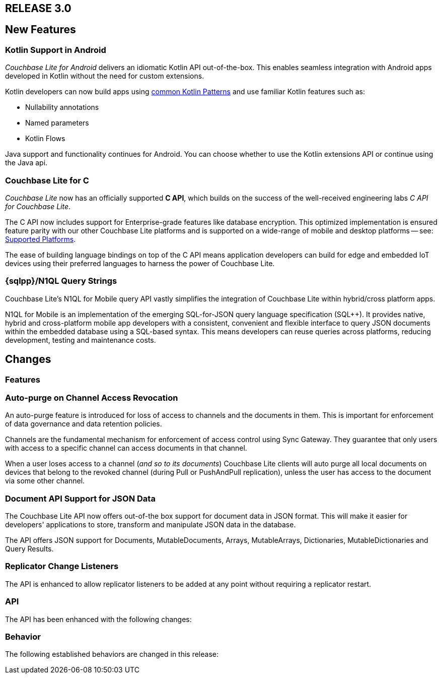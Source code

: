 // BEGIN tagged-inclusions -- CBL change log
// Contains details on changes to features, behaviors, api or config for all platforms

// BEGIN -- Maintenance Releases

// == RELEASE 3.0.x
// tag::full-3-0-x[]

// tag::all-3-0-x[]
// == New Features
// tag::all-new-3-0-x[]
// end::all-new-3-0-x[]
// tag::all-changed-3-0-x[]
// == Changed Features
// tag::all-changed-features-3-0-x[]
// {ns-this}

// end::all-changed-features-3-0-x[]
// === Changes to API
// tag::all-changed-api-3-0-x[]
// end::all-changed-api-3-0-x[]
// end::all-changed-3-0-x[]
// end::all-3-0-x[]
// tag::java-3-0-x[]
// end::java-3-0-x[]
// end::full-3-0-x[]

// END -- Maintenance Releases

// BEGIN -- Major Release

== RELEASE 3.0
// tag::full-3-0[]

// tag::all--3-0[]
== New Features
// tag::all-new-3-0[]

// tag::all-new-cbl-for-kotlin-3-0[]
=== Kotlin Support in Android

_Couchbase Lite for Android_ delivers an idiomatic Kotlin API out-of-the-box.
This enables seamless integration with Android apps developed in Kotlin without the need for custom extensions.


Kotlin developers can now build apps using https://developer.android.com/kotlin/common-patterns[common Kotlin Patterns] and use familiar Kotlin features such as:

* Nullability annotations
* Named parameters
* Kotlin Flows

Java support and functionality continues for Android.
You can choose whether to use the Kotlin extensions API or continue using the Java api.

ifdef::param-link[Read More . . . {param-link}]

// end::all-new-cbl-for-kotlin-3-0[]


// tag::all-new-cbl-for-c-3-0[]
=== Couchbase Lite for C

_Couchbase Lite_ now has an officially supported *C API*, which builds on the success of the well-received engineering labs _C API for Couchbase Lite_.

The C API now includes support for Enterprise-grade features like database encryption.
This optimized implementation is ensured feature parity with our other Couchbase Lite platforms and is supported on a wide-range of mobile and desktop platforms -- see: xref:c:supported-os.adoc[Supported Platforms].

The ease of building language bindings on top of the C API means  application developers can build for edge and embedded IoT devices using their preferred languages to harness the power of Couchbase Lite.

ifdef::param-link[Read More . . . {param-link}]

// end::all-new-cbl-for-c-3-0[]

// tag::all-new-n1ql-string-3-0[]
=== {sqlpp}/N1QL Query Strings

Couchbase Lite's N1QL for Mobile query API vastly simplifies the integration of Couchbase Lite within hybrid/cross platform apps.

N1QL for Mobile is an implementation of the emerging SQL-for-JSON query language specification (SQL++).
It provides native, hybrid and cross-platform mobile app developers with a consistent, convenient and flexible interface to query JSON documents within the embedded database using a SQL-based syntax.
This means developers can reuse queries across platforms, reducing development, testing and maintenance costs.

ifdef::param-link[Read More . . . {param-link}]

// end::all-new-n1ql-string-3-0[]

// end::all-new-3-0[]

// tag::all-changed-3-0[]
== Changes

=== Features
// tag::all-changed-features-3-0[]

// tag::all-changed-features-access-revocation-3-0[]
=== Auto-purge on Channel Access Revocation

An auto-purge feature is introduced for loss of access to channels and the documents in them.
This is important for enforcement of data governance and data retention policies.

Channels are the fundamental mechanism for enforcement of access control using Sync Gateway.
They guarantee that only users with access to a specific channel can access documents in that channel.

When a user loses access to a channel (_and so to its documents_) Couchbase Lite clients will auto purge all local documents on devices that belong to the revoked channel (during Pull or PushAndPull replication), unless the user has access to the document via some other channel.

ifdef::param-link[Read More . . . {param-link}]

// end::all-changed-features-access-revocation-3-0[]

// tag::all-changed-features-access-json-api-3-0[]
=== Document API Support for JSON Data

The Couchbase Lite API now offers out-of-the box support for document data in JSON format.
This will make it easier for developers' applications to store, transform and manipulate JSON data in the database.

The API offers JSON support for Documents, MutableDocuments, Arrays, MutableArrays, Dictionaries, MutableDictionaries and Query Results.

ifdef::param-link[Read More . . . {param-link}]

// CBL-1582/DOC-8063
=== Replicator Change Listeners

The API is enhanced to allow replicator listeners to be added at any point without requiring a replicator restart.


// end::all-changed-features-access-json-api-3-0[]


// end::all-changed-features-3-0[]

=== API
// tag::all-changed-api-3-0[]
The API has been enhanced with the following changes:

// * The _{url-api-method-database-close}_ method now automatically handles stopping open replicators, closing peer-to-peer websocket listener and removing observers for live queries.
// * The _{url-api-method-database-delete}_ method
// now automatically handles stopping open replicators, closing peer-to-peer websocket listener and removing observers for live queries.
// * The _{url-api-method-replicator-isDocumentPending}_ method checks whether or not the document with the given ID has any pending revisions to push
// * The _{url-api-method-replicator-getPendingDocumentIds}_ method gets the Ids of all documents currently pending push
// * _{url-api-property-meta-revisionid}_ property is now available as a metadata property, which can be accessed directly in queries

// end::all-changed-api-3-0[]
=== Behavior
// tag::all-changed-behavior-3-0[]
The following established behaviors are changed in this release:

// end::all-changed-behavior-3-0[]
// end::all-changed-3-0[]


// end::all-3-0[]

// tag::java-3-0[]

// end::java-3-0[]

// end::full-3-0[]

// END tagged-inclusions -- CBL change log